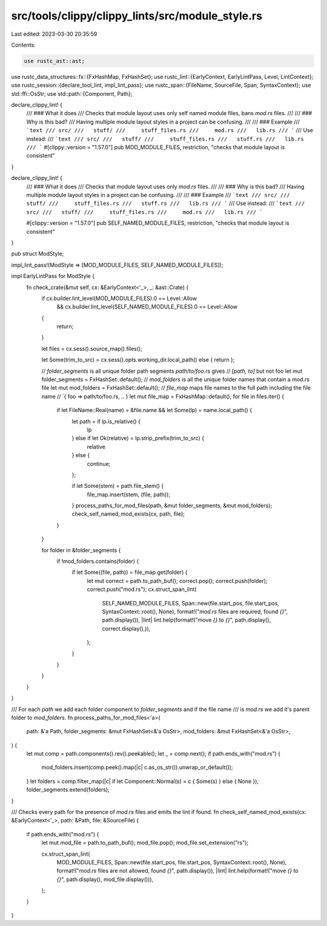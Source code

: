 src/tools/clippy/clippy_lints/src/module_style.rs
=================================================

Last edited: 2023-03-30 20:35:59

Contents:

.. code-block:: rs

    use rustc_ast::ast;
use rustc_data_structures::fx::{FxHashMap, FxHashSet};
use rustc_lint::{EarlyContext, EarlyLintPass, Level, LintContext};
use rustc_session::{declare_tool_lint, impl_lint_pass};
use rustc_span::{FileName, SourceFile, Span, SyntaxContext};
use std::ffi::OsStr;
use std::path::{Component, Path};

declare_clippy_lint! {
    /// ### What it does
    /// Checks that module layout uses only self named module files, bans `mod.rs` files.
    ///
    /// ### Why is this bad?
    /// Having multiple module layout styles in a project can be confusing.
    ///
    /// ### Example
    /// ```text
    /// src/
    ///   stuff/
    ///     stuff_files.rs
    ///     mod.rs
    ///   lib.rs
    /// ```
    /// Use instead:
    /// ```text
    /// src/
    ///   stuff/
    ///     stuff_files.rs
    ///   stuff.rs
    ///   lib.rs
    /// ```
    #[clippy::version = "1.57.0"]
    pub MOD_MODULE_FILES,
    restriction,
    "checks that module layout is consistent"
}

declare_clippy_lint! {
    /// ### What it does
    /// Checks that module layout uses only `mod.rs` files.
    ///
    /// ### Why is this bad?
    /// Having multiple module layout styles in a project can be confusing.
    ///
    /// ### Example
    /// ```text
    /// src/
    ///   stuff/
    ///     stuff_files.rs
    ///   stuff.rs
    ///   lib.rs
    /// ```
    /// Use instead:
    /// ```text
    /// src/
    ///   stuff/
    ///     stuff_files.rs
    ///     mod.rs
    ///   lib.rs
    /// ```

    #[clippy::version = "1.57.0"]
    pub SELF_NAMED_MODULE_FILES,
    restriction,
    "checks that module layout is consistent"
}

pub struct ModStyle;

impl_lint_pass!(ModStyle => [MOD_MODULE_FILES, SELF_NAMED_MODULE_FILES]);

impl EarlyLintPass for ModStyle {
    fn check_crate(&mut self, cx: &EarlyContext<'_>, _: &ast::Crate) {
        if cx.builder.lint_level(MOD_MODULE_FILES).0 == Level::Allow
            && cx.builder.lint_level(SELF_NAMED_MODULE_FILES).0 == Level::Allow
        {
            return;
        }

        let files = cx.sess().source_map().files();

        let Some(trim_to_src) = cx.sess().opts.working_dir.local_path() else { return };

        // `folder_segments` is all unique folder path segments `path/to/foo.rs` gives
        // `[path, to]` but not foo
        let mut folder_segments = FxHashSet::default();
        // `mod_folders` is all the unique folder names that contain a mod.rs file
        let mut mod_folders = FxHashSet::default();
        // `file_map` maps file names to the full path including the file name
        // `{ foo => path/to/foo.rs, .. }
        let mut file_map = FxHashMap::default();
        for file in files.iter() {
            if let FileName::Real(name) = &file.name && let Some(lp) = name.local_path() {
                let path = if lp.is_relative() {
                    lp
                } else if let Ok(relative) = lp.strip_prefix(trim_to_src) {
                    relative
                } else {
                    continue;
                };

                if let Some(stem) = path.file_stem() {
                    file_map.insert(stem, (file, path));
                }
                process_paths_for_mod_files(path, &mut folder_segments, &mut mod_folders);
                check_self_named_mod_exists(cx, path, file);
            }
        }

        for folder in &folder_segments {
            if !mod_folders.contains(folder) {
                if let Some((file, path)) = file_map.get(folder) {
                    let mut correct = path.to_path_buf();
                    correct.pop();
                    correct.push(folder);
                    correct.push("mod.rs");
                    cx.struct_span_lint(
                        SELF_NAMED_MODULE_FILES,
                        Span::new(file.start_pos, file.start_pos, SyntaxContext::root(), None),
                        format!("`mod.rs` files are required, found `{}`", path.display()),
                        |lint| lint.help(format!("move `{}` to `{}`", path.display(), correct.display(),)),
                    );
                }
            }
        }
    }
}

/// For each `path` we add each folder component to `folder_segments` and if the file name
/// is `mod.rs` we add it's parent folder to `mod_folders`.
fn process_paths_for_mod_files<'a>(
    path: &'a Path,
    folder_segments: &mut FxHashSet<&'a OsStr>,
    mod_folders: &mut FxHashSet<&'a OsStr>,
) {
    let mut comp = path.components().rev().peekable();
    let _ = comp.next();
    if path.ends_with("mod.rs") {
        mod_folders.insert(comp.peek().map(|c| c.as_os_str()).unwrap_or_default());
    }
    let folders = comp.filter_map(|c| if let Component::Normal(s) = c { Some(s) } else { None });
    folder_segments.extend(folders);
}

/// Checks every path for the presence of `mod.rs` files and emits the lint if found.
fn check_self_named_mod_exists(cx: &EarlyContext<'_>, path: &Path, file: &SourceFile) {
    if path.ends_with("mod.rs") {
        let mut mod_file = path.to_path_buf();
        mod_file.pop();
        mod_file.set_extension("rs");

        cx.struct_span_lint(
            MOD_MODULE_FILES,
            Span::new(file.start_pos, file.start_pos, SyntaxContext::root(), None),
            format!("`mod.rs` files are not allowed, found `{}`", path.display()),
            |lint| lint.help(format!("move `{}` to `{}`", path.display(), mod_file.display())),
        );
    }
}


